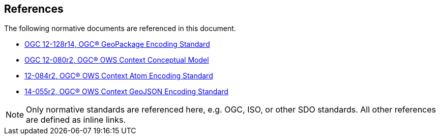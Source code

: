 [[references]]
== References

The following normative documents are referenced in this document.

* [[GPKG1.2.0]] https://portal.opengeospatial.org/files/12-128r14[OGC 12-128r14, OGC® GeoPackage Encoding Standard]
* [[OWSContext1.0CM]] https://portal.opengeospatial.org/files/?artifact_id=55182[OGC 12-080r2, OGC® OWS Context Conceptual Model]
* [[OWSContext1.0Atom]] https://portal.opengeospatial.org/files/?artifact_id=55183[12-084r2, OGC® OWS Context Atom Encoding Standard]
* [[OWSContext1.0GeoJSON]] https://portal.opengeospatial.org/files/?artifact_id=68826[14-055r2, OGC® OWS Context GeoJSON Encoding Standard]

[NOTE]
====
Only normative standards are referenced here, e.g. OGC, ISO, or other SDO standards. All other references are defined as inline links.
====
